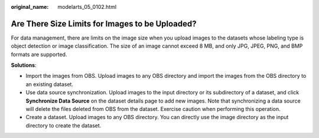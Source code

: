 :original_name: modelarts_05_0102.html

.. _modelarts_05_0102:

Are There Size Limits for Images to be Uploaded?
================================================

For data management, there are limits on the image size when you upload images to the datasets whose labeling type is object detection or image classification. The size of an image cannot exceed 8 MB, and only JPG, JPEG, PNG, and BMP formats are supported.

**Solutions**:

-  Import the images from OBS. Upload images to any OBS directory and import the images from the OBS directory to an existing dataset.
-  Use data source synchronization. Upload images to the input directory or its subdirectory of a dataset, and click **Synchronize Data Source** on the dataset details page to add new images. Note that synchronizing a data source will delete the files deleted from OBS from the dataset. Exercise caution when performing this operation.
-  Create a dataset. Upload images to any OBS directory. You can directly use the image directory as the input directory to create the dataset.
